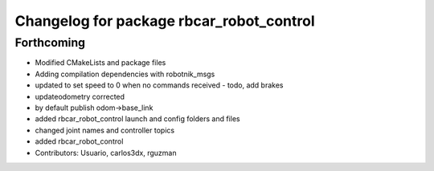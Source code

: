 ^^^^^^^^^^^^^^^^^^^^^^^^^^^^^^^^^^^^^^^^^
Changelog for package rbcar_robot_control
^^^^^^^^^^^^^^^^^^^^^^^^^^^^^^^^^^^^^^^^^

Forthcoming
-----------
* Modified CMakeLists and package files
* Adding compilation dependencies with robotnik_msgs
* updated to set speed to 0 when no commands received - todo, add brakes
* updateodometry corrected
* by default publish odom->base_link
* added rbcar_robot_control launch and config folders and files
* changed joint names and controller topics
* added rbcar_robot_control
* Contributors: Usuario, carlos3dx, rguzman
